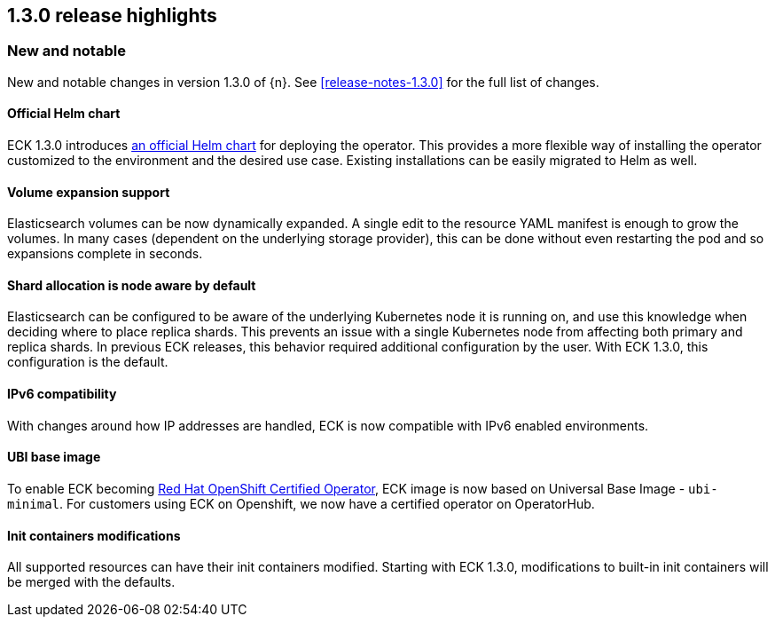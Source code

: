 [[release-highlights-1.3.0]]
== 1.3.0 release highlights

[float]
[id="{p}-130-new-and-notable"]
=== New and notable

New and notable changes in version 1.3.0 of {n}. See <<release-notes-1.3.0>> for the full list of changes.

[float]
[id="{p}-130-official-helm-chart"]
==== Official Helm chart

ECK 1.3.0 introduces <<{p}-install-helm,an official Helm chart>> for deploying the operator. This provides a more flexible way of installing the operator customized to the environment and the desired use case. Existing installations can be easily migrated to Helm as well.

[float]
[id="{p}-130-volume-expansion-support"]
==== Volume expansion support

Elasticsearch volumes can be now dynamically expanded. A single edit to the resource YAML manifest is enough to grow the volumes. In many cases (dependent on the underlying storage provider), this can be done without even restarting the pod and so expansions complete in seconds.

[float]
[id="{p}-130-shard-allocation-is-node-aware-by-default"]
==== Shard allocation is node aware by default

Elasticsearch can be configured to be aware of the underlying Kubernetes node it is running on, and use this knowledge when deciding where to place replica shards. This prevents an issue with a single Kubernetes node from affecting both primary and replica shards. In previous ECK releases, this behavior required additional configuration by the user. With ECK 1.3.0, this configuration is the default.

[float]
[id="{p}-130-ipv6-compatibility"]
==== IPv6 compatibility

With changes around how IP addresses are handled, ECK is now compatible with IPv6 enabled environments.

[float]
[id="{p}-130-ubi-base-image"]
==== UBI base image

To enable ECK becoming link:https://connect.redhat.com/en/partner-with-us/red-hat-openshift-operator-certification[Red Hat OpenShift Certified Operator], ECK image is now based on Universal Base Image - `ubi-minimal`. For customers using ECK on Openshift, we now have a certified operator on OperatorHub.

[float]
[id="{p}-130-init-containers-modifications"]
==== Init containers modifications

All supported resources can have their init containers modified. Starting with ECK 1.3.0, modifications to built-in init containers will be merged with the defaults.
